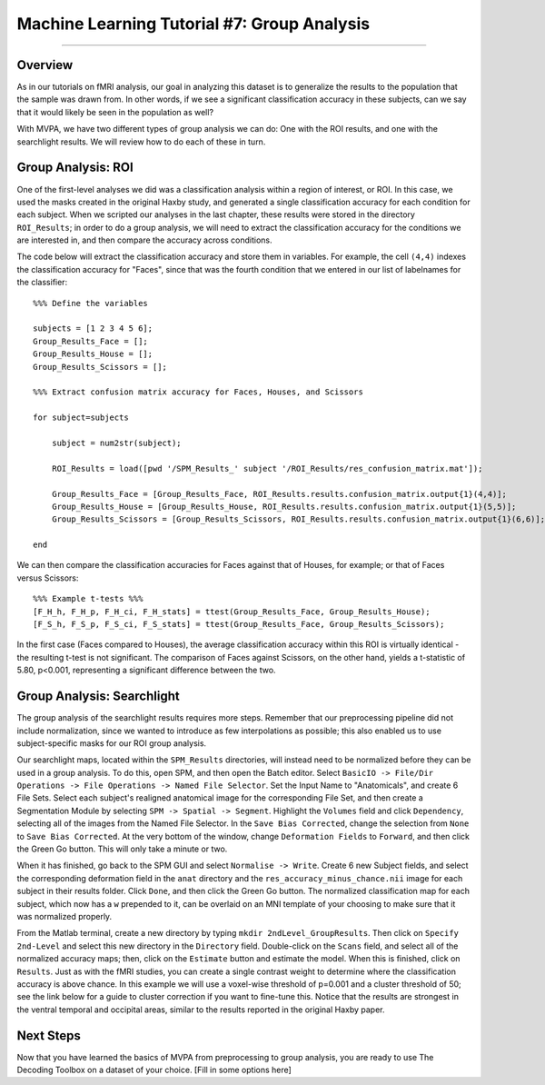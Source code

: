 .. _ML_07_Haxby_GroupAnalysis:

============================================
Machine Learning Tutorial #7: Group Analysis
============================================

---------------

Overview
********

As in our tutorials on fMRI analysis, our goal in analyzing this dataset is to generalize the results to the population that the sample was drawn from. In other words, if we see a significant classification accuracy in these subjects, can we say that it would likely be seen in the population as well?

With MVPA, we have two different types of group analysis we can do: One with the ROI results, and one with the searchlight results. We will review how to do each of these in turn.


Group Analysis: ROI
*******************

One of the first-level analyses we did was a classification analysis within a region of interest, or ROI. In this case, we used the masks created in the original Haxby study, and generated a single classification accuracy for each condition for each subject. When we scripted our analyses in the last chapter, these results were stored in the directory ``ROI_Results``; in order to do a group analysis, we will need to extract the classification accuracy for the conditions we are interested in, and then compare the accuracy across conditions.

.. Future chapter topic: Comparing these results to a control ROI in another region, or outside the brain

The code below will extract the classification accuracy and store them in variables. For example, the cell ``(4,4)`` indexes the classification accuracy for "Faces", since that was the fourth condition that we entered in our list of labelnames for the classifier:

::

  %%% Define the variables

  subjects = [1 2 3 4 5 6];
  Group_Results_Face = [];
  Group_Results_House = [];
  Group_Results_Scissors = [];

  %%% Extract confusion matrix accuracy for Faces, Houses, and Scissors

  for subject=subjects

      subject = num2str(subject);

      ROI_Results = load([pwd '/SPM_Results_' subject '/ROI_Results/res_confusion_matrix.mat']);

      Group_Results_Face = [Group_Results_Face, ROI_Results.results.confusion_matrix.output{1}(4,4)];
      Group_Results_House = [Group_Results_House, ROI_Results.results.confusion_matrix.output{1}(5,5)];
      Group_Results_Scissors = [Group_Results_Scissors, ROI_Results.results.confusion_matrix.output{1}(6,6)];

  end



We can then compare the classification accuracies for Faces against that of Houses, for example; or that of Faces versus Scissors:
::

  %%% Example t-tests %%%
  [F_H_h, F_H_p, F_H_ci, F_H_stats] = ttest(Group_Results_Face, Group_Results_House);
  [F_S_h, F_S_p, F_S_ci, F_S_stats] = ttest(Group_Results_Face, Group_Results_Scissors);
  
In the first case (Faces compared to Houses), the average classification accuracy within this ROI is virtually identical - the resulting t-test is not significant. The comparison of Faces against Scissors, on the other hand, yields a t-statistic of 5.80, p<0.001, representing a significant difference between the two.


Group Analysis: Searchlight
***************************

The group analysis of the searchlight results requires more steps. Remember that our preprocessing pipeline did not include normalization, since we wanted to introduce as few interpolations as possible; this also enabled us to use subject-specific masks for our ROI group analysis.

Our searchlight maps, located within the ``SPM_Results`` directories, will instead need to be normalized before they can be used in a group analysis. To do this, open SPM, and then open the Batch editor. Select ``BasicIO -> File/Dir Operations -> File Operations -> Named File Selector``. Set the Input Name to "Anatomicals", and create 6 File Sets. Select each subject's realigned anatomical image for the corresponding File Set, and then create a Segmentation Module by selecting ``SPM -> Spatial -> Segment``. Highlight the ``Volumes`` field and click ``Dependency``, selecting all of the images from the Named File Selector. In the ``Save Bias Corrected``, change the selection from ``None`` to ``Save Bias Corrected``. At the very bottom of the window, change ``Deformation Fields`` to ``Forward``, and then click the Green Go button. This will only take a minute or two.

When it has finished, go back to the SPM GUI and select ``Normalise -> Write``. Create 6 new Subject fields, and select the corresponding deformation field in the ``anat`` directory and the ``res_accuracy_minus_chance.nii`` image for each subject in their results folder. Click ``Done``, and then click the Green Go button. The normalized classification map for each subject, which now has a ``w`` prepended to it, can be overlaid on an MNI template of your choosing to make sure that it was normalized properly.

From the Matlab terminal, create a new directory by typing ``mkdir 2ndLevel_GroupResults``. Then click on ``Specify 2nd-Level`` and select this new directory in the ``Directory`` field. Double-click on the ``Scans`` field, and select all of the normalized accuracy maps; then, click on the ``Estimate`` button and estimate the model. When this is finished, click on ``Results``. Just as with the fMRI studies, you can create a single contrast weight to determine where the classification accuracy is above chance. In this example we will use a voxel-wise threshold of p=0.001 and a cluster threshold of 50; see the link below for a guide to cluster correction if you want to fine-tune this. Notice that the results are strongest in the ventral temporal and occipital areas, similar to the results reported in the original Haxby paper.


Next Steps
**********

Now that you have learned the basics of MVPA from preprocessing to group analysis, you are ready to use The Decoding Toolbox on a dataset of your choice. [Fill in some options here]
